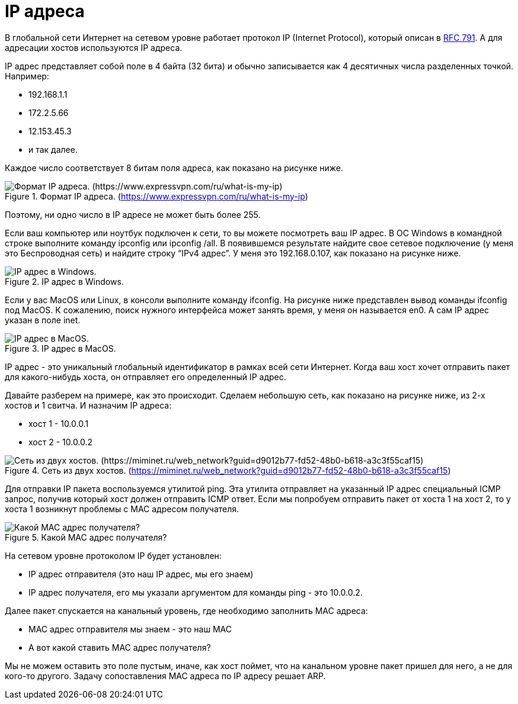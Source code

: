= IP адреса

В глобальной сети Интернет на сетевом уровне работает протокол IP (Internet Protocol), который описан в https://www.rfc-editor.org/rfc/rfc793[RFC 791]. А для адресации хостов используются IP адреса.

IP адрес представляет собой поле в 4 байта (32 бита) и обычно записывается как 4 десятичных числа разделенных точкой. Например:

* 192.168.1.1
* 172.2.5.66
* 12.153.45.3
* и так далее.

Каждое число соответствует 8 битам поля адреса, как показано на рисунке ниже.

.Формат IP адреса. (https://www.expressvpn.com/ru/what-is-my-ip)
image::images/ip_address.png[Формат IP адреса. (https://www.expressvpn.com/ru/what-is-my-ip)]

Поэтому, ни одно число в IP адресе не может быть более 255.

Если ваш компьютер  или ноутбук подключен к сети, то вы можете посмотреть ваш IP адрес. В ОС Windows  в командной  строке выполните команду ipconfig или ipconfig /all. В появившемся результате найдите свое сетевое подключение (у меня это Беспроводная сеть) и найдите строку “IPv4 адрес”. У меня это 192.168.0.107, как показано на рисунке ниже.

.IP адрес в Windows.
image::images/ip_windows.png[IP адрес в Windows.]

Если у вас MacOS или Linux, в консоли выполните команду ifconfig. На рисунке ниже представлен вывод команды ifconfig под MacOS. К сожалению, поиск нужного интерфейса может занять время, у меня он называется en0. А сам IP адрес указан в поле inet.

.IP адрес в MacOS.
image::images/ip_macos.png[IP адрес в MacOS.]

IP адрес - это уникальный глобальный идентификатор в рамках всей сети Интернет. Когда ваш хост хочет отправить пакет для какого-нибудь хоста, он отправляет его определенный IP адрес.

Давайте разберем на примере, как это происходит. Сделаем небольшую сеть, как показано на рисунке ниже, из 2-х хостов и 1 свитча. И назначим IP адреса:

* хост 1 - 10.0.0.1
* хост 2 - 10.0.0.2

.Сеть из двух хостов. (https://miminet.ru/web_network?guid=d9012b77-fd52-48b0-b618-a3c3f55caf15)
image::images/2_hosts.png[Сеть из двух хостов. (https://miminet.ru/web_network?guid=d9012b77-fd52-48b0-b618-a3c3f55caf15)]

Для отправки IP пакета воспользуемся утилитой ping. Эта утилита отправляет на указанный IP адрес специальный ICMP запрос, получив который хост должен отправить ICMP ответ. Если мы попробуем отправить пакет от хоста 1 на хост 2, то у хоста 1 возникнут проблемы с MAC адресом получателя.

.Какой MAC адрес получателя?
image::images/mac_unknown.png[Какой MAC адрес получателя?]

На сетевом уровне протоколом IP будет установлен:

* IP адрес отправителя (это наш IP адрес, мы его знаем)
* IP адрес получателя, его мы указали аргументом для команды ping - это 10.0.0.2.

Далее пакет спускается на канальный уровень, где необходимо заполнить MAC адреса:

* MAC адрес отправителя мы знаем - это наш MAC
* А вот какой ставить MAC адрес получателя?

Мы не можем оставить это поле пустым, иначе, как хост поймет, что на канальном уровне пакет пришел для него, а не для кого-то другого. Задачу сопоставления MAC адреса по IP адресу решает ARP.